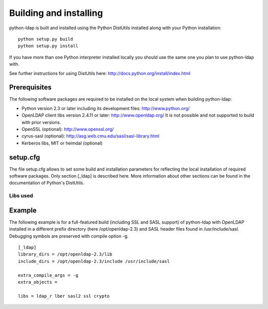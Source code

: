 .. % $Id: ldap-dn.tex,v 1.8 2008/03/26 12:10:12 stroeder Exp 

***********************
Building and installing
***********************

python-ldap is built and installed using the Python DistUtils installed
along with your Python installation:

::

  python setup.py build
  python setup.py install

If you have more than one Python interpreter installed locally you should
use the same one you plan to use python-ldap with.

See further instructions for using DistUtils here: http://docs.python.org/install/index.html

Prerequisites
=============

The following software packages are required to be installed
on the local system when building python-ldap:

- Python version 2.3 or later including its development files: http://www.python.org/
- OpenLDAP client libs version 2.4.11 or later: http://www.openldap.org/
  It is not possible and not supported to build with prior versions.
- OpenSSL (optional): http://www.openssl.org/
- cyrus-sasl (optional): http://asg.web.cmu.edu/sasl/sasl-library.html
- Kerberos libs, MIT or heimdal (optional)

setup.cfg
=========

The file setup.cfg allows to set some build and installation
parameters for reflecting the local installation of required
software packages. Only section [_ldap] is described here.
More information about other sections can be found in the
documentation of Python's DistUtils.

.. data:: library_dirs

   Specifies in which directories to search for required libraries.

.. data:: include_dirs

   Specifies in which directories to search for include files of required libraries.

.. data:: libs

   A space-separated list of library names to link to (see :ref:`libs-used-label`).

.. data:: extra_compile_args

   Compiler options.

.. data:: extra_objects

.. _libs-used-label:

Libs used
---------

.. data:: ldap
.. data:: ldap_r

   The LDAP protocol library of OpenLDAP. ldap_r is the reentrant version
   and should be preferred.

.. data:: lber

   The BER encoder/decoder library of OpenLDAP.

.. data:: sasl2

   The Cyrus-SASL library if needed and present during build

.. data:: ssl

   The SSL/TLS library of OpenSSL if needed and present during build

.. data:: crypto

   The basic cryptographic library of OpenSSL if needed and present during build

Example
=============

The following example is for a full-featured build (including SSL and SASL support)
of python-ldap with OpenLDAP installed in a different prefix directory
(here /opt/openldap-2.3) and SASL header files found in /usr/include/sasl.
Debugging symbols are preserved with compile option -g.

::

  [_ldap]
  library_dirs = /opt/openldap-2.3/lib
  include_dirs = /opt/openldap-2.3/include /usr/include/sasl

  extra_compile_args = -g
  extra_objects =

  libs = ldap_r lber sasl2 ssl crypto


